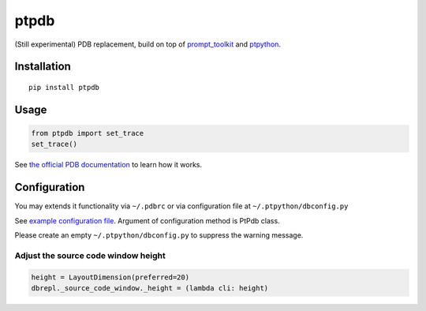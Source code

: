 ptpdb
=====

(Still experimental) PDB replacement, build on top of `prompt_toolkit
<http://github.com/jonathanslenders/python-prompt-toolkit/>`_ and `ptpython
<https://github.com/jonathanslenders/ptpython/>`_.


Installation
************

::

    pip install ptpdb

Usage
*****

.. code:: python

    from ptpdb import set_trace
    set_trace()


See `the official PDB documentation
<https://docs.python.org/3/library/pdb.html>`_ to learn how it works.

Configuration
*************

You may extends it functionality via ``~/.pdbrc`` or via configuration file at ``~/.ptpython/dbconfig.py``

See `example configuration file
<examples/dbconfig.py>`_. Argument of configuration method is PtPdb class.

Please create an empty ``~/.ptpython/dbconfig.py`` to suppress the warning message.

Adjust the source code window height
------------------------------------

.. code:: python

    height = LayoutDimension(preferred=20)
    dbrepl._source_code_window._height = (lambda cli: height)
